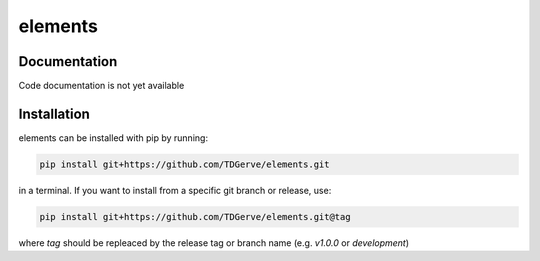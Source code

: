 ===========
elements
===========



Documentation
-------------
Code documentation is not yet available


Installation
------------
elements can be installed with pip by running:

.. code-block:: bash

    pip install git+https://github.com/TDGerve/elements.git

in a terminal.
If you want to install from a specific git branch or release, use:

.. code-block:: bash

    pip install git+https://github.com/TDGerve/elements.git@tag

where *tag* should be repleaced by the release tag or branch name (e.g. *v1.0.0* or *development*)


